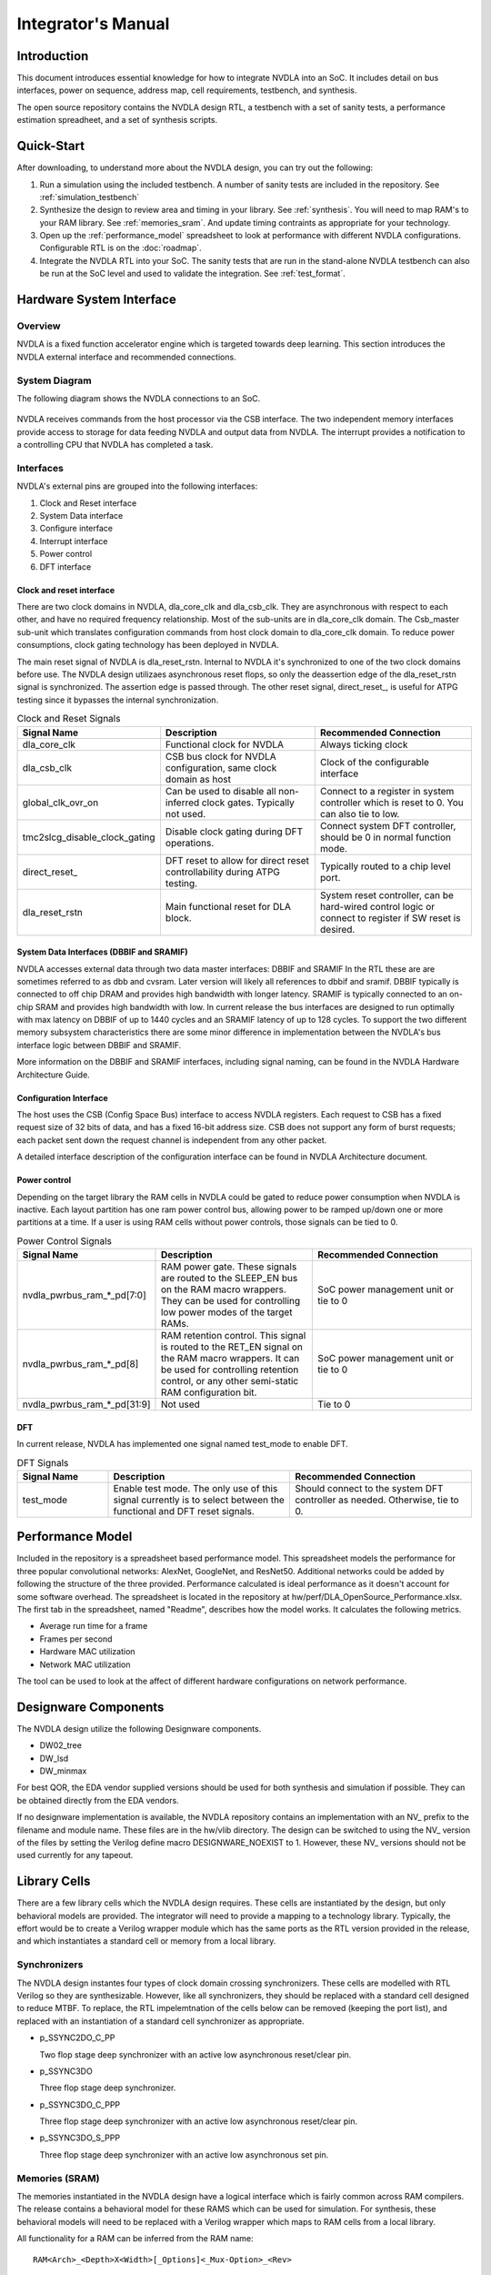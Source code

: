 Integrator's Manual
*******************

Introduction
============

This document introduces essential knowledge for how to integrate NVDLA into
an SoC.  It includes detail on bus interfaces, power on sequence, address
map, cell requirements, testbench, and synthesis.

The open source repository contains the NVDLA design RTL, a testbench with 
a set of sanity tests, a performance estimation spreadheet, and a set of 
synthesis scripts.  

Quick-Start
===========

After downloading, to understand more about the NVDLA design, you can try out the following:

1) Run a simulation using the included testbench.  A number of sanity 
   tests are included in the repository.  See :ref:`simulation_testbench`
 
2) Synthesize the design to review area and timing in your 
   library.  See :ref:`synthesis`.  You will need to map RAM's 
   to your RAM library.  See :ref:`memories_sram`.  And update timing contraints 
   as appropriate for your technology.

3) Open up the :ref:`performance_model` spreadsheet to look at 
   performance with different NVDLA configurations.  Configurable RTL
   is on the :doc:`roadmap`.

4) Integrate the NVDLA RTL into your SoC.  The sanity tests that are run in the stand-alone NVDLA 
   testbench can also be run at the SoC level and used to validate the integration.  
   See :ref:`test_format`.


Hardware System Interface
=========================

Overview
--------

NVDLA is a fixed function accelerator engine which is targeted towards deep
learning.  This section introduces the NVDLA external interface and
recommended connections.

System Diagram
--------------
The following diagram shows the NVDLA connections to an SoC.

.. _fig_system_interfaces:
.. figure:: ig_system_interfaces.png
  :alt: System Interface Diagram
  :scale: 50%
  :align: center

NVDLA receives commands from the host processor via the CSB interface.  The two
independent memory interfaces provide access to storage for
data feeding NVDLA and output data from NVDLA.  The interrupt provides a notification
to a controlling CPU that NVDLA has completed a task.

Interfaces
----------
NVDLA's external pins are grouped into the following interfaces:

#. Clock and Reset interface
#. System Data interface
#. Configure interface
#. Interrupt interface
#. Power control
#. DFT interface

Clock and reset interface
^^^^^^^^^^^^^^^^^^^^^^^^^
There are two clock domains in NVDLA, dla_core_clk and dla_csb_clk. They are 
asynchronous with respect to each other, and have no required frequency relationship.
Most of the sub-units 
are in dla_core_clk domain. The Csb_master sub-unit which translates configuration 
commands from host clock domain to dla_core_clk domain. To reduce power consumptions, 
clock gating technology has been deployed in NVDLA. 

The main reset signal of NVDLA is dla_reset_rstn. Internal to NVDLA it's synchronized to 
one of the two clock domains before use.  The NVDLA design utilizaes asynchronous reset
flops, so only the deassertion edge of the dla_reset_rstn signal is synchronized.  The 
assertion edge is passed through.
The other reset signal, direct_reset\_, is 
useful for ATPG testing since it bypasses the internal synchronization.


.. list-table:: Clock and Reset Signals
   :widths: 10 20 20
   :header-rows: 1

   * - Signal Name
     - Description
     - Recommended Connection
   * - dla_core_clk
     - Functional clock for NVDLA
     - Always ticking clock
   * - dla_csb_clk
     - CSB bus clock for NVDLA configuration, same clock domain as host
     - Clock of the configurable interface
   * - global_clk_ovr_on
     - Can be used to disable all non-inferred clock gates.  Typically not used.
     - Connect to a register in system controller which is reset to 0.
       You can also tie to low.
   * - tmc2slcg_disable_clock_gating
     - Disable clock gating during DFT operations.
     - Connect system DFT controller, should be 0 in normal function mode.
   * - direct_reset\_
     - DFT reset to allow for direct reset controllability during ATPG testing.
     - Typically routed to a chip level port.
   * - dla_reset_rstn
     - Main functional reset for DLA block.
     - System reset controller, can be hard-wired control logic or connect to register if SW reset is desired.

System Data Interfaces (DBBIF and SRAMIF)
^^^^^^^^^^^^^^^^^^^^^^^^^^^^^^^^^^^^^^^^^
NVDLA accesses external data through two data master interfaces: DBBIF and SRAMIF
In the RTL these are are sometimes referred to as dbb and cvsram.  Later version will 
likely all references to dbbif and sramif.
DBBIF typically is connected to off chip DRAM and provides high bandwidth with longer latency. SRAMIF 
is typically connected to an on-chip SRAM and provides high bandwidth with low.
In current release the bus interfaces are designed to run optimally with max latency on DBBIF of up to 
1440 cycles and an SRAMIF latency of up to 128 cycles. 
To support the two different memory subsystem characteristics there are some minor difference in 
implementation between the NVDLA's bus interface logic between DBBIF and SRAMIF. 

More information on the DBBIF and SRAMIF interfaces, including signal naming, can be found
in the NVDLA Hardware Architecture Guide.

Configuration Interface
^^^^^^^^^^^^^^^^^^^^^^^

The host uses the CSB (Config Space Bus) interface to access NVDLA registers. Each request to 
CSB has a fixed request size of 32 bits of data, and has a fixed 16-bit address size.  
CSB does not support any form of burst requests; each packet sent down the request channel 
is independent from any other packet.

A detailed interface description of the configuration interface can be found in NVDLA Architecture document.



Power control
^^^^^^^^^^^^^

Depending on the target library the RAM cells in NVDLA could be gated to reduce power 
consumption when NVDLA is inactive. Each layout partition has one ram power control bus, allowing
power to be ramped up/down one or more partitions at a time.  If a user is using RAM cells 
without power controls, those signals can be tied to 0.

.. list-table:: Power Control Signals
   :widths: 10 20 20
   :header-rows: 1

   * - Signal Name
     - Description
     - Recommended Connection
   * - nvdla_pwrbus_ram_*_pd[7:0]
     - RAM power gate.  These signals are routed to the SLEEP_EN bus on the RAM macro wrappers. 
       They can be used for controlling low power modes of the target RAMs.
     - SoC power management unit or tie to 0
   * - nvdla_pwrbus_ram_*_pd[8]
     - RAM retention control.  This signal is routed to the RET_EN signal on the RAM macro wrappers. 
       It can be used for controlling retention control, or any other semi-static RAM configuration bit.
     - SoC power management unit or tie to 0
   * - nvdla_pwrbus_ram_*_pd[31:9]
     - Not used
     - Tie to 0

DFT
^^^

In current release, NVDLA has implemented one signal named test_mode to enable DFT. 

.. list-table:: DFT Signals
   :widths: 10 20 20
   :header-rows: 1

   * - Signal Name
     - Description
     - Recommended Connection
   * - test_mode
     - Enable test mode.  The only use of this signal currently is to select between
       the functional and DFT reset signals.
     - Should connect to the system DFT controller as needed.  Otherwise, tie to 0.


.. _performance_model:

Performance Model
=================

Included in the repository is a spreadsheet based performance model.  This spreadsheet models the
performance for three popular convolutional networks: AlexNet, GoogleNet, and ResNet50.  Additional
networks could be added by following the structure of the three provided.  Performance calculated
is ideal performance as it doesn't account for some software overhead.  The spreadsheet is located
in the repository at hw/perf/DLA_OpenSource_Performance.xlsx.  The first tab in the spreadsheet, named
"Readme", describes how the model works.  It calculates the following metrics.

* Average run time for a frame
* Frames per second
* Hardware MAC utilization
* Network MAC utilization

The tool can be used to look at the affect of different hardware configurations on network performance.



Designware Components
=====================

The NVDLA design utilize the following Designware components.

* DW02_tree
* DW_lsd
* DW_minmax

For best QOR, the EDA vendor supplied versions should be used for both synthesis 
and simulation if possible.  They can be obtained directly from the EDA vendors.

If no designware implementation is available, the NVDLA repository contains
an implementation with an NV\_ prefix to the filename and module name.  These files
are in the hw/vlib directory.  The design can be switched to using the NV\_ version
of the files by setting the Verilog define macro DESIGNWARE_NOEXIST to 1.  However, 
these NV\_ versions should not be used currently for any tapeout.


Library Cells
=============

There are a few library cells which the NVDLA design requires.  These cells are instantiated 
by the design, but only behavioral models are provided.  The integrator will need to provide 
a mapping to a technology library.  Typically, the effort would be to create a Verilog 
wrapper module which has the same ports as the RTL version provided in the release, and 
which instantiates a standard cell or memory from a local library.

Synchronizers
-------------

The NVDLA design instantes four types of clock domain crossing synchronizers.  These cells
are modelled with RTL Verilog so they are synthesizable.  However, like all synchronizers, 
they should be replaced with a standard cell designed to reduce MTBF.  To replace, the
RTL impelemtnation of the cells below can be removed (keeping the port list), and replaced
with an instantiation of a standard cell synchronizer as appropriate.

* p_SSYNC2DO_C_PP

  Two flop stage deep synchronizer with an active low asynchronous reset/clear pin.  

* p_SSYNC3DO

  Three flop stage deep synchronizer.

* p_SSYNC3DO_C_PPP

  Three flop stage deep synchronizer with an active low asynchronous reset/clear pin.

* p_SSYNC3DO_S_PPP

  Three flop stage deep synchronizer with an active low asynchronous set pin.


.. _memories_sram:

Memories (SRAM)
---------------

The memories instantiated in the NVDLA design have a logical interface which is fairly common 
across RAM compilers.  The release contains a behavioral model for these RAMS which can be 
used for simulation.  For synthesis, these behavioral models will need to be replaced with 
a Verilog wrapper which maps to RAM cells from a local library.

All functionality for a RAM can be inferred from the RAM name::

  RAM<Arch>_<Depth>X<Width>[_Options]<_Mux-Option>_<Rev>

  Arch        required, physical implementation of the cell:
                -PDP  pseudo-dual port SRAM.  Created by double clocking 
                      a single port RAM.
                -DP   true dual port SRAM.  Always has independent read 
                      and write ports.
  Depth       required, number of words in the RAM
  Width       required, number of bits in the RAM
  Options     GL for all RAMs
  Mux-Option  Required, fixed width field describing column mux options
                - Mn  Column mux specification. 
  Rev         Revision: E2 for DP RAMS, D2 for PDP RAMs


RAMDP: Dual-Port SRAM
^^^^^^^^^^^^^^^^^^^^^
 
This section describes a dual-port SRAM design. The macro is designed to perform 
read and write operations independently. 

+---------------+--------------+---------+-----------------------+
| Pin           | Type         | Presence| Description           |
+===============+==============+=========+=======================+
| Read/Write Pins                                                |
+---------------+--------------+---------+-----------------------+
| CLK_R         | Input; Clock | Default | Memory read clock     |
+---------------+--------------+---------+-----------------------+
| CLK_W         | Input; Clock | Default | Memory write clock    |
+---------------+--------------+---------+-----------------------+
| RADR_[msb:0]  | Input        | Default | Synchronous read      |
|               |              |         | address input         |
+---------------+--------------+---------+-----------------------+
| RD_[msb:0]    | Output       | Default | Memory read data      |
|               |              |         | output                |
+---------------+--------------+---------+-----------------------+
| RE            | Input        | Default | Synchronous read      |
|               |              |         | enable                |
+---------------+--------------+---------+-----------------------+
| WADR_[msb:0]  | Input        | Default | Synchronous write     |
|               |              |         | address input         |
+---------------+--------------+---------+-----------------------+
| WD_[msb:0]    | Input        | Default | Synchronous write     |
|               |              |         | data input            |
+---------------+--------------+---------+-----------------------+
| WE            | Input        | Default | Synchronous write     |
|               |              |         | enable                |
+---------------+--------------+---------+-----------------------+
| Misc. Pins.  These will depend on the target RAM library for   |
| whether they’re necessary.                                     |
+---------------+--------------+---------+-----------------------+
| IDDQ          | Input        | Default | Asynchronous stand-by |
|               |              |         | mode enable pin       |
+---------------+--------------+---------+-----------------------+
|SLEEP_EN_[7:0] | Input        | Default | Power gating controls |
+---------------+--------------+---------+-----------------------+
| RET_EN        | Input        | Default | Retention enable      |
+---------------+--------------+---------+-----------------------+
| RET_SVOP[1:0] | Input        | Default | Timing margin control |
|               |              |         | pins                  |
+---------------+--------------+---------+-----------------------+

|

RAMDP is a true dual port high density SRAM, which allows read and write to operate at the same time.
 
All write operations are synchronized to the rising edge of write memory clock, CLK_W. The SRAM core is written when WE = ‘1’.  
 
Read operation is synchronized to the rising edge of the read memory clock, CLK_R.  The SRAM core is read when RE = ‘1’.  
A latch holds the read data whenever RE = ‘0’. There is no write through capability.  
If the read address matches the write address, read out data may be corrupted.

.. _fig_ram_dp_read_timing:
.. figure:: ig_sram_dp_read_timing.png
  :alt: Dual Port RAM Read Timing
  :scale: 50%
  :align: center

  Dual Port RAM Read Timing

.. _fig_ram_dp_write_timing:
.. figure:: ig_sram_dp_write_timing.png
  :alt: Dual Port RAM Write Timing
  :scale: 50%
  :align: center

  Dual Port RAM Write Timing

|
|
|

RAMPDP: Pseudo-Dual Port SRAM
^^^^^^^^^^^^^^^^^^^^^^^^^^^^^
 
This section describes an embedded pseudo-dual port SRAM macro. The RAMPDP macro behaves like a dual 
port RAM, but is created by double clocking a single port RAM. 

The following enumerates the RAMPDP pins and corresponding functions. 
 
Note that:
* All pin power is referenced to VDD.
* All enables are active high.

+---------------+--------------+---------+-----------------------+
| Pin           | Type         | Presence| Description           |
+===============+==============+=========+=======================+
| Read/Write Pins                                                |
+---------------+--------------+---------+-----------------------+
| CLK           | Input; Clock | Default | Memory clock          |
+---------------+--------------+---------+-----------------------+
| RADR_[msb:0]  | Input        | Default | Synchronous read      |
|               |              |         | address input         |
+---------------+--------------+---------+-----------------------+
| RD_[msb:0]    | Output       | Default | Memory read data      |
|               |              |         | output                |
+---------------+--------------+---------+-----------------------+
| RE            | Input        | Default | Synchronous read      |
|               |              |         | enable                |
+---------------+--------------+---------+-----------------------+
| WADR_[msb:0]  | Input        | Default | Synchronous write     |
|               |              |         | address input         |
+---------------+--------------+---------+-----------------------+
| WD_[msb:0]    | Input        | Default | Synchronous write     |
|               |              |         | data input            |
+---------------+--------------+---------+-----------------------+
| WE            | Input        | Default | Synchronous write     |
|               |              |         | enable                |
+---------------+--------------+---------+-----------------------+
| Misc. Pins.  These will depend on the target RAM library for   |
| whether they are necessary.                                    |
+---------------+--------------+---------+-----------------------+
| IDDQ          | Input        | Default | Asynchronous stand-by |
|               |              |         | mode enable pin       |
+---------------+--------------+---------+-----------------------+
|SLEEP_EN_[7:0] | Input        | Default | Power gating controls |
+---------------+--------------+---------+-----------------------+
| RET_EN        | Input        | Default | Retention enable      |
+---------------+--------------+---------+-----------------------+
| RET_SVOP[1:0] | Input        | Default | Timing margin control |
|               |              |         | pins                  |
+---------------+--------------+---------+-----------------------+

.. _fig_ram_pdp_timing:
.. figure:: ig_sram_pdp_timing.png
  :alt: Pseudo Dual Port RAM Timing
  :scale: 100%
  :align: center

  Pseudo Dual Port RAM Timing

The RAMPDP behaves like a dual port RAM, but is created by double clocking a single port RAM. 
It can perform a ‘single read’ (1R), a ‘single write’ (1W) or a ‘read followed by write’ (1R+1W) 
operation in any given clock cycle.
A read operation is performed when the signal RE is active high (RE= ‘1’). The output data 
will be driven to the output port RD in the same cycle read commands are issued.
A latch holds the read data when ‘RE’=0. A write operation is performed when WE is high (WE= ‘1’). 
The input data must be put on the input data bus WD at the same time with the write command.  
Note that if the read and write address match during a (1R+1W) operation, i.e. RE=WE=’1’, the 
read data will contain the previous contents of the RAM (read occurs before write).


.. _synthesis:

Synthesis
=========

Overview
--------
This release contains reference synthesis setup for the NVDLA design with Design Compiler (Wireload Model/Topographical).

Directory structure
-------------------

The release directory structure for synthesis is shown below::

 <NVDLA_RELEASE>
    |--- syn
    |--- scripts
    |       |--- syn_launch.sh
    |       |--- default_config.sh
    |       |--- dc_run.tcl
    |       |--- dc_interactive.tcl
    |       `--- dc_app_vars.tcl
    |--- templates
    |       |--- config.sh
    |       `--- cg_latency_lut.tcl
    `--- cons
           |--- NV_NVDLA_partition_a.sdc
           |--- NV_NVDLA_partition_c.sdc
           |--- NV_NVDLA_partition_m.sdc
           |--- NV_NVDLA_partition_o.sdc
           `--- NV_NVDLA_partition_p.sdc          

NV_NVDLA_partition_* are synthesis “TOP_NAMES” - The designs will be compiled at this 
hierarchy, and netlists will be generated for these designs. These are independent 
sub-designs for synthesis. 

Requirements
------------

You will need a \*NIX machine able to run Design Compiler. 
The scripts have been tested with Design Compiler version 2016.12 and newer. 
Memory and CPU requirements vary. 

Synthesis Configuration
-----------------------
To be able to run synthesis, you will need a config file - You can use 
the “<NVDLA_ROOT>/syn/dc/templates/config.sh” file  as reference. This file is in “bash” syntax. 

There are many required and optional variables. Table below lists the supported 
variables, meanings and defaults. 

|
|

.. list-table:: Design Related Options
   :widths: 10 30
   :header-rows: 1

   * - Variable
     - Comments
   * - NVDLA_ROOT
     - Location on disk for the NVDLA source. 
   * - TOP_NAMES
     - Space separated list of TOP_NAMES to synthesize. You may choose to synthesize all or a subset of TOP_NAMES. 
       Defaults to  
       “NV_NVDLA_partition_a NV_NVDLA_partition_c NV_NVDLA_partition_o NV_NVDLA_partition_m NV_NVDLA_partition_p”
   * - RTL_SEARCH_PATH
     - Space separated list of search paths (directories) for locating all the pieces of RTL. 
       Defaults to an empty string. 
   * - RTL_INCLUDE_SEARCH_PATH
     - Space separated list of search paths (directories) for locating all the supplementary Verilog include files. 
       Defaults to an empty string. 
   * - EXTRA_RTL
     - List of files to read in, apart from the modules that can be found in the search paths. 
       Defaults to an empty string. 
   * - RTL_EXTENSIONS
     - List of extensions for the source RTL files.
       Defaults to “.v .sv .gv”
   * - RTL_INCLUDE_EXTENSIONS
     - List of extensions for supplementary Verilog include files. Defaults to “.vh .svh”
   * - DEF
     - Path to directory containing floorplans in the “DEF” format. Files should be named by the TOP_NAMES, with the extension “.def”
       This variable defaults to a directory called  “def” in the current directory
   * - CONS
     - Path to directory containing constraints in the “SDC” format. 
       Files should be named by the TOP_NAMES, with the extension “.sdc”
       This directory may also contain “<TOP_NAME>.tcl” to specify any non-SDC constraints to guide synthesis. 
       All of these constraints are sourced before compiling the design. 
       This variable defaults to a directory called “cons” in the current directory

|
|
|

.. list-table:: Tool Related Options
   :widths: 10 30
   :header-rows: 1

   * - Variable
     - Comments
   * - DC_PATH
     - Location of the Design Compiler installation. 
       Defaults to an empty string

|
|
|

.. list-table:: Library Related Options
   :widths: 10 30
   :header-rows: 1

   * - Variable
     - Comments
   * - TARGET_LIB
     - Path to a single standard cell library that will be used to map the design to (the “target” library). 
       Defaults to an empty string. 
   * - LINK_LIB
     - Path to all the libraries that are required to link the design. 
       This should include the target library as well.
       Include any RAM compiler libraries here. 
       Defaults to an empty string. 
   * - TF_FILE
     - Path to the “Milkyway Technology File” that is used to create the Milkyway models for the physical library.
       Please check with your standard cell library vendor for the right file to use.
       Defaults to an empty string. 
       Required for DC-Topographical
   * - TLUPLUS_FILE
     - Path to the “TLUPlus” files that will be used for RC extraction
       Please check with your standard cell library vendor for the right file to use.
       Defaults to an empty string. 
       Required for DC-Topographical
   * - TLUPLUS_MAPPING_FILE
     - Path to the “Tech2ITF” mapping file, that maps layer names from between the Milkyway Tech file and the interconnect technology format file. 
       Please check with your standard cell library vendor for the right file to use. 
       Defaults to an empty string. 
       Required for DC-Topographical
   * - MIN_ROUTING_LAYER
     - Bottom routing layer for signal nets. 
       Please check with place-and-route methodology for the right value. 
       Defaults to an empty string. 
       Required for DC-Topographical
   * - MAX_ROUTING_LAYER
     - Top routing layer for signal nets.
       Please check with place-and-route methodology for the right value. 
       Defaults to an empty string. 
       Required for DC-Topographical
   * - HORIZONTAL_LAYERS
     - Space separated list of layers with preferred horizontal routing.
       Defaults to an empty string. 
   * - VERTICAL_LAYERS
     - Space separated list of layers with preferred vertical routing.
       Defaults to an empty string. 
   * - DONT_USE_LIST
     - Space separated list of regular expressions for cells that you do not wish to map your design to. 
       A “dont_use” will be applied on these cells in Design Compiler. 
       Defaults to an empty string. 
   * - WIRELOAD_MODEL_FILE
     - A file containing a “wireload model” - a lookup table for resistance and capacitance calculation based on fanout. 
       Refer to the lcug16_Defining_Wire_Load_Groups.htm on the Synopsys Solvnet site
       for more information regarding wire load modeling. 
       Not required if your standard cell library contains the wireload models built in. 
       Not required for DC-Topographical. 
       Defaults to an empty string.
   * - WIRELOAD_MODEL_NAME
     - Name of the wireload model lookup table (if you have multiple tables) 
       Not required for DC-Topographical.
       Defaults to an empty string. 

|
|
|

.. list-table:: Miscellaneous Options
   :widths: 10 30
   :header-rows: 1

   * - Variable
     - Comments
   * - TIGHTEN_CGE
     - Boolean, “1” to enable over constraining the CG-Enable paths. See section 5.5.2 below
       Default is set to “0”
   * - CGLUT_FILE
     - File containing the fanout-based CG over constraint lookup table to pessimize the CG enable paths. See section 5.5.2 below.
       Please see “<NVDLA_RELASE>/syn/dc/templates/cg_latency_lut.tcl” for an example.
       Defaults to an empty string. 
   * - DC_NUM_CORES
     - The number of CPU cores available for Design Compiler.
       Defaults to ‘1’ 
       Note: Single CPU core synthesis may see a long overall runtime. 
   * - AREA_RECOVERY
     - Boolean, “1” to Run quick area optimization by undoing some optimizations on paths with positive slack. 
       Defaults to “1”.
   * - INCREMENTAL_RECOMPILE_COUNT
     - Number of rounds of incremental compiles  to run in Design Compiler. 
       Defaults to “1” - This amounts to 2 rounds of compile, one for mapping - the “main” compile 
       and one for incremental optimization - the “incremental” compile.
   * - COMMAND_PREFIX
     - String. 
       Defaults to an empty string. 
       This will be pre-fixed to the dc_shell command . 
       Use this to manage job submission  on LSF farm or grid, as appropriate. 
       Use literal strings “<MODULE>” and “<LOG>” to substitute module name and log directory for each TOP_NAMES. 
       In the absence of a command prefix, the synthesis  jobs for each TOP_NAMES will run serially. 
       If you do provide a command prefix, make sure that it is non-blocking, so that all synthesis jobs 
       can be parallelized. Otherwise, the jobs are run serially. 
       Example::

         export COMMAND_PREFIX="bsub -q some_queue -o <LOG>/<MODULE>.lsf.log"


Synthesis constraints
---------------------

Clock Constraints
^^^^^^^^^^^^^^^^^

The clock constraints are provided through an SDC file. 
You will find reference constraints in “<NVDLA_RELEASE>/syn/dc/cons/NV_NVDLA_partition*.sdc”. 
These contain clock targets for the 16nm process. You will need to scale the clock 
constraints to the target process/synthesis corner as appropriate. 
The SDC files also contain some timing exceptions (false paths) as well.
Please populate the SDC files for all TOP_NAMES in a single directory, and set the CONS variable 
in the configuration file described in the previous section.

You can also add additional non-SDC constraints, like specific clock gating styles, etc. in <CONS>/NV_NVDLA_partition*.tcl

Clock Gate Enable Path Over constraining
^^^^^^^^^^^^^^^^^^^^^^^^^^^^^^^^^^^^^^^^

The flow allows for over constraining the CG enable paths to pessimize synthesis to take into account post-CTS latencies. 
This is achieved through a fanout-based lookup table in TCL syntax. See “<NVDLA_RELEASE>/syn/dc/templates/cg_latency_lut.tcl” for an example. 
Provide the path to this file as the CGLUT_FILE variable in the configuration file.
To enable the over constraining, please set TIGHTEN_CGE variable to 1 in the configuration file.

Physical Constraints
^^^^^^^^^^^^^^^^^^^^

If you are running physical synthesis, you can provide floorplans in DEF syntax for 
RAM/IO placement as input, depending on your physical implementation. 
Populate the DEF files for all TOP_NAMES in a single directory, and provide the path 
to the directory as the DEF variable. 

You can also provide constraints in TCL syntax, through “<CONS>/NV_NVDLA_partition*.tcl” files. 

Running synthesis
-----------------

You can run synthesis using the “<NVDLA_RELEASE>/syn/dc/scripts/syn_launch.sh” bash script. 
The supported arguments to the scripts are in table below.

|

.. list-table:: Miscellaneous Options
   :widths: 10 30
   :header-rows: 1

   * - Argument
     - Explanation
   * - -config
     - Path to the synthesis configuration file (see section 5.4)
       If not provided, the flow will look for a file called “config.sh” in the current directory. 
   * - -mode
     - Specifies which tool to use for synthesis. Use one of the following::

        “wlm” => Use Design Compiler (non-topographical) for wireload model based synthesis (non-physical)
        “dct” => Use DC-Topographical
        “dcg” => Use DC-Graphical along with “-spg” in the compile command. 
        “de”  => Use DC Explorer for synthesis.
   * - -build
     - Sandbox of synthesis. Optional. 
       Defaults to “osdla_syn_<timestamp>”
   * - -modules
     - Space separated list of modules to run synthesis on / restore database for. 
       If not specified, the TOP_NAMES must be populated in the configuration file.
   * - -restore
     - Path to design database (in DDC format) to restore.
       

| 


Running Non-physical synthesis (Wireload Models)
^^^^^^^^^^^^^^^^^^^^^^^^^^^^^^^^^^^^^^^^^^^^^^^^

You can run::

    <NVDLA_RELEASE>/syn/dc/scripts/syn_launch.sh -mode wlm -config /path/to/config.sh

You will need to have a wire load model defined in your standard cell library, or in a 
separate file (in liberty syntax, as described in the lcug16_Defining_Wire_Load_Groups.htm 
on Synopsys solvnet)

In the configuration file the following variables are required to be defined::

  WIRELOAD_MODEL_NAME 
  TARGET_LIB 
  LINK_LIB 
  DC_PATH 

The following variables are optional::

 WIRELOAD_MODEL_FILE


Running physical synthesis
^^^^^^^^^^^^^^^^^^^^^^^^^^

You can run one of the following, To pick DC-Topographical/DC-Graphical/DC Explorer::

    <NVDLA_RELEASE>/syn/dc/scripts/syn_launch.sh -mode dct -config /path/to/config.sh
    <NVDLA_RELEASE>/syn/dc/scripts/syn_launch.sh -mode dcg -config /path/to/config.sh
    <NVDLA_RELEASE>/syn/dc/scripts/syn_launch.sh -mode de -config /path/to/config.sh

In the configuration file, the following variables are required to be defined::

  TARGET_LIB
  LINK_LIB
  MW_LIB
  DC_PATH
  TF_FILE
  TLUPLUS_FILE
  TLUPLUS_MAPPING_FILE
  MIN_ROUTING_LAYER
  MAX_ROUTING_LAYER

Additionally, you may require the following variables depending on how your physical library views were built::

  HORIZONTAL_LAYERS
  VERTICAL_LAYERS


Restoring a design database
^^^^^^^^^^^^^^^^^^^^^^^^^^^

You can run one of the following, To restore a design database from a previous synthesis run with the reference methodology::

    <NVDLA_RELEASE>/syn/dc/scripts/syn_launch.sh -mode <mode_used_for_synthesis> -config /path/to/config.sh -build <build_tag_used_for_synthesis> -restore /path/to/build/db/<module>.ddc -modules <module>


Synthesis outputs
-----------------

In the synthesis sandbox, the following outputs are generated::

  <BUILD>
     |--- fv
     |     `--- NV_NVDLA_parition*
     |              `--- NV_NVDLA_parition*.svf
     |--- net
     |     |--- NV_NVDLA_partition*.gv (Mapped Netlist)
     |     |--- NV_NVDLA_partition*.full.def (complete output DEF)
     |     `--- NV_NVDLA_partition*.sdc (Output SDC)
     |--- db
     |     `--- NV_NVDLA_partition*.ddc (Synthesis design Database)
     |           (There are also a few intermediate design databases here)
     `--- report
             |--- NV_NVDLA_partition*.check_design
             |--- NV_NVDLA_partition*.check_timing
             `--- NV_NVDLA_partition*.final.report
                        (Detailed timing/QoR information)
                        (There are also reports generated at intermediate stages)



Testbench & Traces
==================

This section describes the trace-player testbench and traces supplied with the release.  The 
testbench is intended to be used
to validate basic RTL functionality, and to provide a reference for RTL integration efforts. 
The tests themselves are inteded to work either in the included testbench or within an SoC 
simulation.  When used within an SoC simulation, it is expected that the SoC's processor will
playing back the trace and responding to NVDLA interrupts.  The trace format is documented below.

Tests
-----

The NVDLA repository contains four basic sanity tests, and one convolution test.  Additional tests
will be added soon.  

* Sanity0, Sanity1, and Sanity2  

  Basic sanity tests

* conv_8x8_fc_int16
 
  Short convolution test.  Utilizes the MAC and Accumulator datapaths.



.. _test_format:

Test Format
-----------

Tests will be in trace form and will support seven commands:  cpu read/write, memory read/write, 
memory load/dump, and interrupt wait. 

CPU Read/Write Commands
^^^^^^^^^^^^^^^^^^^^^^^

The main test trace performs cpu register reads/writes to the NVDLA IP.  These commands
will cause reads and write commands to the CSB programming bus.

CPU read and write Commands are listed in the following table.

.. list-table::
   :widths: 20 30
   :header-rows: 1

   * - Command
     - Description
   * - write_reg <addr:32> <data:32> 
     - Execute a 32b data write to a 32b addr
   * - read_reg <addr:32> <bitmask:32> <expectedData:32>
     - Execute a polling read to 32b addr and poll until 32b expectedData is met.  
       Number of polls will be equal to  +read_reg_poll_retries (default 50).
       Examples::

         read_reg 0x27000200 0xffffffff 0x00000000


Memory Read/Write Commands
^^^^^^^^^^^^^^^^^^^^^^^^^^

To accelerate simulation these trace commands perform reads/writes directly to the memory model.

Memory read and write Commands are listed in the following table.

.. list-table::
   :widths: 20 30
   :header-rows: 1

   * - Command
     - Description
   * - write_mem <addr:40> <bytemask:16> <wdata:128>
     - Execute a 128b data write with corresponding 16 byte mask to 40b addr.
   * - read_mem <addr:40> <bitmask:128> <expectedData:128>
     - Execute a polling read to 40b addr and poll until 128b expectedData is met.  
       Number of polls will be equal to  +read_mem_poll_retries (default 50).
       Example::

         read_mem 0x41000000 0xffffffffffffffffffffffffffffffffffffffffffffffff 
                             0x00000000000000000000000000080000

Memory Load/Dump Command
^^^^^^^^^^^^^^^^^^^^^^^^

To further accelerate simulation, the trace supports loading and dumping of memory directly to/from a file.

.. list-table::
   :widths: 20 30
   :header-rows: 1

   * - Command
     - Description
   * - load_mem <addr:40> <num_bytes:32> <string>
     - Use Verilog $readmemh() to load memory with 32b num_bytes at 40b addr from file, “string”.
   * - dump_mem <addr:40> <num_bytes:32> <string>
     - Use Verilog $writememh() to dump 32b num_bytes at 40b addr of memory to file, “string”.


Interrupt Wait Command
^^^^^^^^^^^^^^^^^^^^^^

This command allows for trace replay to pause while NVDLA completes a task.  An interrupt from NVDLA 
will resume trace execution.

.. list-table::
   :widths: 20 30
   :header-rows: 1

   * - Command
     - Description
   * - wait <level/edge> <irq#>
     - Block the current trace until either an interrupt level or edge is detected::

           wait high dla_intr     // Wait for high level on dla_intr
           wait low dla_intr      // Wait for low level on dla_intr
           wait posedge dla_intr  // Wait for posedge on dla_intr
           wait negedge dla_intr  // Wait for negedge on dla_intr

.. _simulation_testbench:

Reference Simulation Testbench
------------------------------

CSB Master Trace Player
^^^^^^^^^^^^^^^^^^^^^^^

The trace player is an master agent that reads a test vector file, typically input.txn, in the format as described in the Tests section.  It parses and supports seven operations:  polling read and write to/from NVDLA; polling read and write directly to/from memory;   file load and dump directly to/from memory; and wait for interrupt.
The memory write, load, and dump commands occur in zero simulation time.  The polling memory read function retries after 100 clocks up to 100 times, by default.  The read_mem retry and delay counts are configurable with the +read_mem_poll_retries and +read_mem_poll_interval_clocks plusargs, respectively.  The polling reg read functions retries after 100 clocks upto 100 times, by default.  The read_reg retry and delay counts are configurable with the +read_reg_poll_retries and +read_reg_poll_interval_clocks plusargs, respectively.  The reg write functions blocks until the write transaction is accepted by the NVDLA.   The wait blocks until the interrupt event occurs.

DBBIF Slave Agent
^^^^^^^^^^^^^^^^^

The DBBIF slave agent captures DBBIF memory transactions and issues reads and writes to memory.  The NVDLA and environment supports two slave agents, each 16B/clk.


Memory Stub
^^^^^^^^^^^

The memory stub is a large, linear addressable Verilog memory array.  It’s accessed by the NVDLA via the 
DBBIF slave agent.  It can also be triggered by the CSB Master agent to load or store contents to/from 
memory via files to reduce overall run time.
The memory stub file access is trigged by load/dump_mem calls within the trace.

Running a Test (using make)
^^^^^^^^^^^^^^^^^^^^^^^^^^^

The user should “cd” into the ‘export_top/verif/sim’ directory to execute the Makefile 
targets described in the sections below.
Note that the Makefile can run multiple tests in parallel by supplying the batch 
launch command in the export_top/verif/sim/Makefile ‘LSF_COMMAND’ variable.  E.g, if the user
launches jobs to LSF with ‘bsub –q <LSF queue name>’, the user can set the LSF_COMMAND 
variable to this string in the Makefile::

 LSF_COMMAND := bsub –q <LSF queue name>

Now when the user runs a multi-test regression, the tests will run in parallel via LSF.

The make targets are described below.

* make sanity

  This target will build everything that is needed for any simulation.  It is the first thing that should be done. This make target will also run one test.  With this target, the user can determine if there are any compile or runtime issues with the installation and/or environment in a reasonably short period of time. 

* make all

  This target will build everything that is needed for any simulation.  This make target will also run the regression set of tests.  See make regress for more details.  

* make build

  This target will just generate and execute the VCS compile command line.  If test bench code is changed, this target is used to recompile and generated the VCS based simulation executable.

* make run

  This target will run a test. Default is the same test that was run with the make all target.  Additional arguments for this target are::

   DUMP=[0|1]  (specifies if waves are to be dumped or not.  0 is default, which 
                indicates that waves will not be dumped out).
   TESTDIR=<testDirectory>  (pass a different test that the default which 
                             is ../traces/traceplayer/sanity0)

  Examples command lines::
   make run DUMP=1 TESTDIR=../traces/traceplayer/sanity0
   make run DUMP=0 TESTDIR=../traces/first_release/conv_8x8_fc_int16

  All packaged tests will be found in the verif/traces/* directories.  Within each test directory there is 
  an ‘input.txn’ file which is a list of the input transactions executed against the DUT.
  During simulation an overall log file and also a master transaction and slave transaction log will be 
  generated to help debug or view what is happening during the simulation. These logs will be found after the 
  simulation in the same directory as the location of the test input file.  The VCS log will be 
  named <TESTDIR>/test.log.

* make regress

  This will run the entire regression serially. At the end of the regression a message will be displayed 
  to user to check the results of the regression by issuing make check_regress.  
  The make check_regress will display the results of each test run.
  Before running a large regression run a mini regression to make sure there are no environment or 
  build issues.  A mini regression can be kicked off with::

   make regress MINIREGRESS=1

  One can also run regressions in parallel by using the ``-j<NUM>`` make option.  For example, to run a full 
  regression where 3 tests are running simultaneously, but only from the functional set of traces use::

   make -j3 regress

* make show_plusargs

  This target will display test plus args to be used at run time as well as vcs build args to be used at compile time.

* make check

  This target runs the ‘export_top/verif/sim/checktest[_synthtb].pl’ script that reports status for a specified test.  
  For a performance test with a local perf_regs file, it will report the performance score of the test.  
  For tests with backdoor data, it will also compare the final test memory image with the expected 
  image and report results of the comparison.

* make check_regress

  This target is similar to make check but operates on the entire regression.

* make dve

  This target will bring up the synopsys Discovery Visual Environment  (DVE) waveform viewer so that 
  input and output signals to the NVDLA can be observed.

* make dumper

  This target will build the necessary targets if you want to generate verdi or siloti waveform formats.  
  This target can be kicked off in parallel with the make build target.  It is not added to the 
  make all target, since not all users have the verdi environment.

* make verdi

  This target will bring up the verdi design browser and waveform viewer, so that the input and output 
  signals and transactions can be graphically viewed over time.

* make siloti

  This target will bring up the siloti design browser and waveform viewer , so that the input and 
  output signals and transactions can be graphically viewed over time.  This dumping format 
  is smaller/faster and more efficient.

Makefile Run Options
^^^^^^^^^^^^^^^^^^^^
The user can specify one or more of the following options during the execution of the make targets.


.. list-table::
   :widths: 20 15 30
   :header-rows: 1

   * - Macro Option
     - Default
     - Description
   * - DUMP=[0|1]
     - 0
     - Controls whether or not waveforms are dumped during the simulation.  1=Dump waveforms.
       0=no waveforms dumped.
   * - MINIREGRESS=[0|1]
     - 0
     - Control whether to run a mini sanity regression with make regress:: 
     
         1=Run mini-sanity regression.
         0=Don’t run mini-sanity regression.
   * - PLUSARGS=[“listOfUserPlusOptions”]
     - “”
     - See options described in the runtime configuration options section later in this document.   
       The user can supply one or more arguments for run time control of the tests.  This option can 
       be used with the following make targets:  sanity, all, run, and regress.  For example::
       
           PLUSARGS=”+mem_read_latency=80 +read_reg_poll_retries=10000”

   * - REGRESSTYPE=[FUNC|PERF|APP|ALL]
     - ALL
     - Guides make regress to run FUNCtional, PERFormance, APPlication, or ALL tests.
   * - TESTDIR=[pathToTestDirectory]
     - ../traces/traceplayer/sanity0
     - Specify the test to run.

Makefile Config
^^^^^^^^^^^^^^^

The Makefile uses the following major variables to for tool setup.  They should set appropriately based on the environment.

.. list-table::
   :widths: 20 20 20
   :header-rows: 1

   * - Macro
     - Default
     - Description
   * - VCS_HOME
     - /home/tools/vcs/mx-2015.09-SP2-9-T0426
     - Path to VCS, including version.
   * - VCS_CC
     - /home/utils/gcc-4.7.2/bin/g++
     - C compiler used by VCS.
   * - LM_LICENSE_FILE
     - /home/tools/admin/license_files
     - License file for VCS.
   * - VERDI_HOME
     - /home/tools/debussy/verdi3_2015.09-SP2-11
     - Path to verdi waveform viewer.
   * - NOVAS_HOME
     - /home/tools/debussy/verdi3_2015.09-SP2-11
     - Path to verdi waveform viewer.
   * - DUMP
     - 0
     - Control whether or not waveforms are dumped during the simulation.  1=Dump waveforms. 0=No waveforms dumped.
   * - DUMPER
     - DVE
     - Format of the waveform file will by default be in dve format.  To put in Novas’ verdi format use 
       DUMPER=VERDI . To use Novas essential signal list format use DUMPER=SILOTI
   * - IMAGEVIEWER
     - gimp
     - Path to bit map image viewing tool.
   * - VERDI_DUMP_NAME
     - debussy
     - Name of the verdi dump files
   * - SILOTI_DUMP_NAME
     - siloti
     - Name of the siloti (esa enhanced) dump files
   * - VCS_EXECUTABLE
     - simv
     - Used to specify the name of the generated simulation executable.
   * - TESTDIR
     - ../traces/traceplayer/sanity0
     - Used to specify the test that user wants to run.
   * - REGRESS_LIST
     - see Makefile
     - Used to specify the list of tests via directory names that should be run in a regression
   * - DEFAULT_PLUSARGS
     - +continue_on_fail +read_reg_poll_retries=100 +read_reg_poll_interval_clocks=100 +read_reg_timeout_clocks=100000
     - Default simulator run time arguments.  See simulator runtime options described later in this document.


There are other tools that the Makefile uses and these may need to be adjusted to the customer 
Linux environment.  The following table lists these variables.


.. list-table::
   :widths: 20 20 20
   :header-rows: 1

   * - Macro
     - Default
     - Description
   * - AWK
     - /usr/bin/awk
     - Standard awk. Used as a  pattern scanning and processing language
   * - CAT
     - /bin/cat
     - Path to default cat for concatenating files and printing to standard output.
   * - CSH
     - /bin/csh
     - Path to the environment C shell executable.
   * - EGREP
     - /bin/egrep
     - Standard egrep. Used to print lines matching a pattern when passed regexpressions.
   * - GREP
     - /bin/grep
     - Standard grep. Used to print lines matching a pattern.
   * - LS
     - /bin/ls                    	
     - Standard ls for listing what is in a direcotory.
   * - MD5SUM
     - /usr/bin/md5sum
     - compute and check MD5 message digest
   * - PERL
     - /home/utils/perl-5.14/5.14.1-nothreads-64/bin/perl
     - Standard perl installation, for executing perl scripts.
   * - RM
     - /bin/rm
     - Path to the environment rm executable. Used to remove files and directories.
   * - TAR
     - /bin/tar
     - The GNU version of the tar archiving utility
   * - TEE
     - /bin/cp
     - Standard tee for reading from standard input and writing to standard output and files.

Test Success
^^^^^^^^^^^^

Initial Test success can be seen at the bottom of the standard output after running a test (i.e. after make run) 
or by using the make check TESTDIR=<testDirectory>  target.   After a full regression, the user can also use 
the make check_regress target to see the results of all tests that have been run.

The following shows an example of the make check output::

  Checking sanity0 test.log
  checktest : PASSED : sanity0

The following shows an example of the make check_regress output (the user’s specific results may look different depending on which test directories were released in the delivered package)::

  checktest : PASSED : sanity0
  checktest : PASSED : sanity1
  checktest : PASSED : sanity2
  checktest : okPASS : conv_8x8_fc_int16: all transactions completed : with 2 non fatal errors

The above output would indicate that all tests passed except the conv_8x8_fc_int16 test which had some non-fatal error message that should be looked at.   
If the user has done a clean install and not changed any code, the user should expect to see 
all regression tests passing. 
If the test is a performance test, then make check will also print an additional line 
called ‘checkperf’ which will report the performance score of the test, and highlight the delta versus expected.


Success Via Looking At Logfile
^^^^^^^^^^^^^^^^^^^^^^^^^^^^^^

In addition, the user can go look at the log file.  At the bottom of the test log one would see text that typically follows the following format::

  4020.50ns MSEQ: Backdoor mem_dump of file            0.chiplib_replay.raw2 at address 0x80400000 for length 0x00000020.
  $finish called from file "/home/scratch.stephenh_t194/nvdla_git/hw/verif/synth_tb/csb_master_seq.v", line 271.
  $finish at simulation time       4520.90ns
             V C S   S i m u l a t i o n   R e p o r t
  Time: 4520900 ps
  CPU Time:      4.410 seconds;       Data structure size: 430.9Mb
  Mon Sep 25 13:28:44 2017
  $finish called.

As long as the user sees that there are zero ERRORs and zero FATAL errors, then the test executed successfully. The user should still check the output of checktest_synthtb.pl to verify that mem_dump matches the reference output.


Runtime Configuration
^^^^^^^^^^^^^^^^^^^^^

* CSB Master Trace Player

  At runtime, the user can specify various run time control and debug options in the trace player.   By default, no change is required to pass provided tests.

  .. list-table::
   :widths: 20 20 
   :header-rows: 1

   * - Plusarg
     - Description
   * - +ignore_poll
     - Don’t retry if poll mismatches.  Just continue running.
   * - +continue_on_fail
     - Retry polls if they mismatch but continue running instead of dying if the limit is hit.
   * - +ignore_badf
     - If a register read returns badf, continue instead of polling.  (Used to ignore bad registers in the trace.)
   * - +read_reg_poll_retries=<cnt>
     - Number of retries on reg read.
   * - +read_mem_poll_retries=<cnt>
     - Number of retries on mem read.
   * - +read_reg_poll_interval_clocks=<clks>
     - Number of clocks to wait after a bad reg match, before retrying
   * - +read_mem_poll_interval_clocks=<clks>
     - Number of clocks to wait after a bad mem match, before retrying
   * - +intr_timeout_clocks=<clks>
     - Number of clocks to wait after a bad interrupt wait, before fatal error.

* DBBIF Interface To Memory Subsystem

  At runtime, the behavior of the DBBIF interface to the memory subsystem can be altered with Verilog plusargs. The user can specify the following.

  .. list-table::
   :widths: 10 40
   :header-rows: 1

   * - Plusarg
     - Description
   * - +mem_bandwidth_pct=<pct> and +mem_bandwidth_window=<clks>
     - Bandwidth: Memory bandwidth can be configured with the plusargs +mem_bandwidth_pct, and +mem_bandwidth_window.  mem_bandwidth_pct (default 50) is a percentage which says how often a data beat can be transferred across the interface.  mem_bandwidth_window is the number of clocks to use as the averaging window for computing the utilization percentage (default 100). This percentage reflects the combined read/write bandwidth of both memory interfaces. As an example, 100% bandwidth utilization would imply that for every clock cycle, write data was being written on both mem0/mem1, and read data was being returned on both mem0/mem1. At 400MHz * 16 bytes * 4 lanes. 100% utilization implies a combined bandwidth of 25.6GB/sec. To limit bandwidth to 12.8GB/sec, a mem_bandwidth_pct of 50 would be used (at most 2 of 4 bidirectional lanes active per clock, on average).
   * - +mem_read_latency=<clks>
     - Read latency:  The read latency of the memory can be configured with the plusarg +mem_read_latency. The value of the parameter determines the number of clock cycles between when the read is accepted and when the read return valid signal is asserted. The default value is 180 (450ns @ 400MHz), and the maximum value is 1000.
   * - +mem_write_latency=<clks>
     - Write to write ack latency: The write latency of the memory can be configured with the plusarg +mem_write_latency. The value of the parameter determines the number of clock cycles between when the last beat of write data is finished, and when the write response valid signal is asserted. The default value is 30 (75ns @ 400MHz), and the maximum value is 1000.
   * - +max_txn_outstanding_per_channel=<txn>
     - Outstanding transaction count:  +max_txn_outstanding_per_channel specifies the total combined read + write transactions that are allowed to be outstanding per channel at any moment of time.  The default value is 128.
   * - +max_rd_outstanding_per_channel=<txn>
     - Outstanding read transaction count:
       +max_rd_outstanding_per_channel limits the number of read transactions that are allowed to be outstanding per channel at any moment of time.  The default value is 128.
   * - +max_wr_outstanding_per_channel=<txn>
     - Outstanding write transaction count:
       +max_wr_outstanding_per_channel limits the number of write transactions that are allowed to be outstanding per channel at any moment of time.  The default value is 128.


